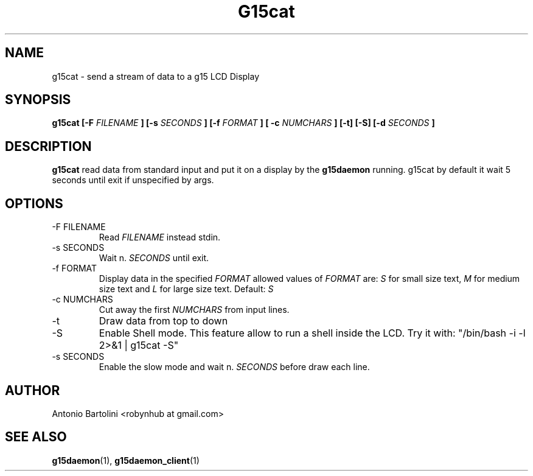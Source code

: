 .\" Process this file with
.\" groff -man -Tascii foo.1
.\"
.TH G15cat 1
.SH NAME
g15cat \- send a stream of data to a g15 LCD Display
.SH SYNOPSIS
.B g15cat [-F 
.I FILENAME
.B ] [-s 
.I SECONDS
.B ] [-f
.I FORMAT
.B ] [ -c
.I NUMCHARS
.B ] [-t] [-S] [-d 
.I SECONDS
.B ]
.B...
.SH DESCRIPTION
.B g15cat
read data from standard input and put it on a display by the 
.BR g15daemon 
running. 
g15cat by default it wait 5 seconds until exit if unspecified by args.
.SH OPTIONS
.IP "-F FILENAME"
Read 
.I FILENAME 
instead stdin.
.IP "-s SECONDS"
Wait n. 
.I SECONDS 
until exit.
.IP "-f FORMAT"
Display data in the specified 
.I FORMAT 
allowed values of 
.I FORMAT
are:
.I S 
for small size text, 
.BR 
.I M 
for medium size text and 
.BR
.I L 
for large size text. Default: 
.I S
.IP "-c NUMCHARS"
Cut away the first 
.I NUMCHARS 
from input lines.
.IP -t
Draw data from top to down
.IP -S
Enable Shell mode. This feature allow to run a shell inside the LCD. 
Try it with: 
"/bin/bash -i -l 2>&1 | g15cat -S"
.IP "-s SECONDS"
Enable the slow mode and wait n. 
.I SECONDS 
before draw each line.
.SH AUTHOR
Antonio Bartolini <robynhub at gmail.com>
.SH "SEE ALSO"
.BR g15daemon (1),
.BR g15daemon_client (1)
